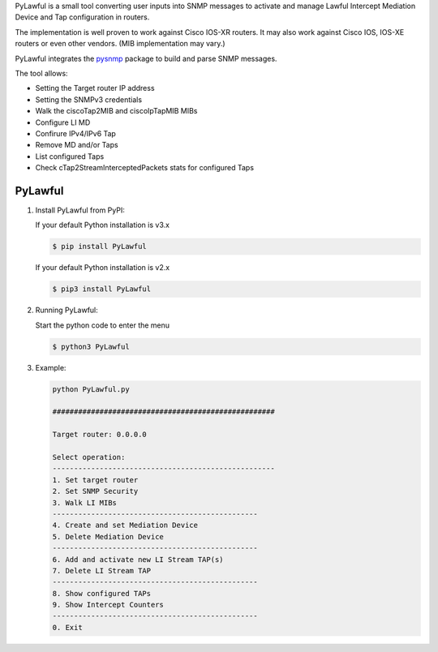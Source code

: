PyLawful is a small tool converting user inputs into SNMP messages to activate and manage 
Lawful Intercept Mediation Device and Tap configuration in routers.

The implementation is well proven to work against Cisco IOS-XR routers. It may also work
against Cisco IOS, IOS-XE routers or even other vendors. (MIB implementation may vary.)

PyLawful integrates the `pysnmp <https://pypi.python.org/pypi/pysnmp>`_ package to build
and parse SNMP messages.

The tool allows:

* Setting the Target router IP address
* Setting the SNMPv3 credentials
* Walk the ciscoTap2MIB and ciscoIpTapMIB MIBs
* Configure LI MD 
* Confirure IPv4/IPv6 Tap
* Remove MD and/or Taps
* List configured Taps
* Check cTap2StreamInterceptedPackets stats for configured Taps

PyLawful
--------

1. Install PyLawful from PyPI:

   If your default Python installation is v3.x

   .. code-block:: console

        $ pip install PyLawful

   If your default Python installation is v2.x

   .. code-block:: console

        $ pip3 install PyLawful
        
        
2. Running PyLawful:
   
   Start the python code to enter the menu
   
   .. code-block:: console

        $ python3 PyLawful
        
3. Example:

   .. code-block:: console

		python PyLawful.py

		####################################################

		Target router: 0.0.0.0

		Select operation:
		----------------------------------------------------
    		1. Set target router
    		2. Set SNMP Security
    		3. Walk LI MIBs
    		------------------------------------------------
    		4. Create and set Mediation Device
    		5. Delete Mediation Device
    		------------------------------------------------
    		6. Add and activate new LI Stream TAP(s)
    		7. Delete LI Stream TAP
    		------------------------------------------------
    		8. Show configured TAPs
    		9. Show Intercept Counters
    		------------------------------------------------
    		0. Exit
